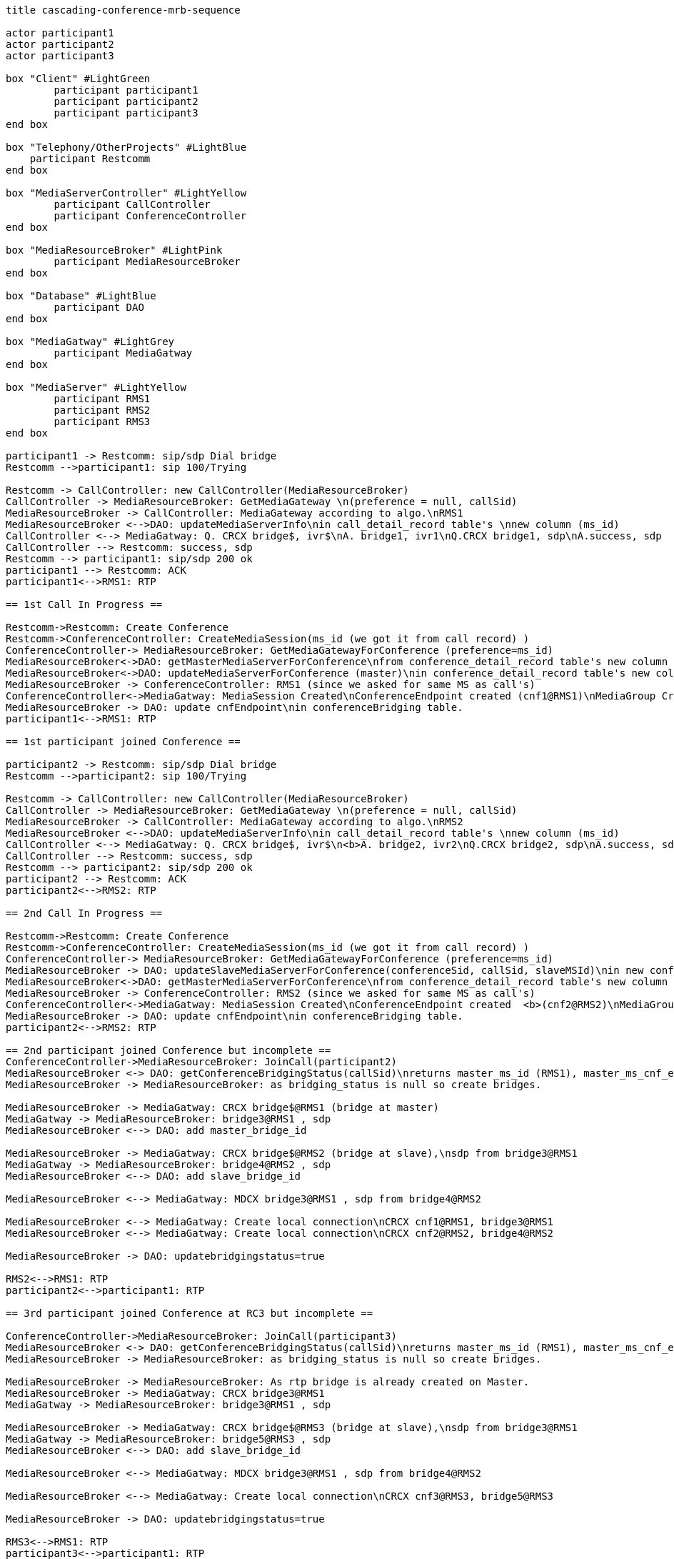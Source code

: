 [plantuml, cascading-conference-mrb-sequence, png]     
....
title cascading-conference-mrb-sequence

actor participant1
actor participant2
actor participant3

box "Client" #LightGreen
	participant participant1
	participant participant2
	participant participant3
end box

box "Telephony/OtherProjects" #LightBlue
    participant Restcomm
end box

box "MediaServerController" #LightYellow
	participant CallController
	participant ConferenceController
end box

box "MediaResourceBroker" #LightPink
	participant MediaResourceBroker
end box

box "Database" #LightBlue
	participant DAO
end box

box "MediaGatway" #LightGrey
	participant MediaGatway
end box

box "MediaServer" #LightYellow
	participant RMS1
	participant RMS2
	participant RMS3
end box

participant1 -> Restcomm: sip/sdp Dial bridge
Restcomm -->participant1: sip 100/Trying

Restcomm -> CallController: new CallController(MediaResourceBroker)
CallController -> MediaResourceBroker: GetMediaGateway \n(preference = null, callSid)
MediaResourceBroker -> CallController: MediaGateway according to algo.\nRMS1
MediaResourceBroker <-->DAO: updateMediaServerInfo\nin call_detail_record table's \nnew column (ms_id)
CallController <--> MediaGatway: Q. CRCX bridge$, ivr$\nA. bridge1, ivr1\nQ.CRCX bridge1, sdp\nA.success, sdp
CallController --> Restcomm: success, sdp
Restcomm --> participant1: sip/sdp 200 ok
participant1 --> Restcomm: ACK
participant1<-->RMS1: RTP 

== 1st Call In Progress ==

Restcomm->Restcomm: Create Conference
Restcomm->ConferenceController: CreateMediaSession(ms_id (we got it from call record) )
ConferenceController-> MediaResourceBroker: GetMediaGatewayForConference (preference=ms_id)
MediaResourceBroker<->DAO: getMasterMediaServerForConference\nfrom conference_detail_record table's new column ms_id\nas it will be null which means its the first participant.
MediaResourceBroker<->DAO: updateMediaServerForConference (master)\nin conference_detail_record table's new column ms_id
MediaResourceBroker -> ConferenceController: RMS1 (since we asked for same MS as call's)
ConferenceController<->MediaGatway: MediaSession Created\nConferenceEndpoint created (cnf1@RMS1)\nMediaGroup Created & Started
MediaResourceBroker -> DAO: update cnfEndpoint\nin conferenceBridging table.
participant1<-->RMS1: RTP 

== 1st participant joined Conference ==

participant2 -> Restcomm: sip/sdp Dial bridge
Restcomm -->participant2: sip 100/Trying

Restcomm -> CallController: new CallController(MediaResourceBroker)
CallController -> MediaResourceBroker: GetMediaGateway \n(preference = null, callSid)
MediaResourceBroker -> CallController: MediaGateway according to algo.\nRMS2
MediaResourceBroker <-->DAO: updateMediaServerInfo\nin call_detail_record table's \nnew column (ms_id)
CallController <--> MediaGatway: Q. CRCX bridge$, ivr$\n<b>A. bridge2, ivr2\nQ.CRCX bridge2, sdp\nA.success, sdp
CallController --> Restcomm: success, sdp
Restcomm --> participant2: sip/sdp 200 ok
participant2 --> Restcomm: ACK
participant2<-->RMS2: RTP

== 2nd Call In Progress ==

Restcomm->Restcomm: Create Conference
Restcomm->ConferenceController: CreateMediaSession(ms_id (we got it from call record) )
ConferenceController-> MediaResourceBroker: GetMediaGatewayForConference (preference=ms_id)
MediaResourceBroker -> DAO: updateSlaveMediaServerForConference(conferenceSid, callSid, slaveMSId)\nin new conference_bridging_status table.
MediaResourceBroker<->DAO: getMasterMediaServerForConference\nfrom conference_detail_record table's new column ms_id
MediaResourceBroker -> ConferenceController: RMS2 (since we asked for same MS as call's)
ConferenceController<->MediaGatway: MediaSession Created\nConferenceEndpoint created  <b>(cnf2@RMS2)\nMediaGroup Created & Started
MediaResourceBroker -> DAO: update cnfEndpoint\nin conferenceBridging table.
participant2<-->RMS2: RTP 

== 2nd participant joined Conference but incomplete ==
ConferenceController->MediaResourceBroker: JoinCall(participant2)
MediaResourceBroker <-> DAO: getConferenceBridgingStatus(callSid)\nreturns master_ms_id (RMS1), master_ms_cnf_ep_id(cnf1)\nslave_ms_id(RMS2), slave_ms_cnf_ep_id(cnf2)\nis_bridged_together=false
MediaResourceBroker -> MediaResourceBroker: as bridging_status is null so create bridges.

MediaResourceBroker -> MediaGatway: CRCX bridge$@RMS1 (bridge at master)
MediaGatway -> MediaResourceBroker: bridge3@RMS1 , sdp
MediaResourceBroker <--> DAO: add master_bridge_id

MediaResourceBroker -> MediaGatway: CRCX bridge$@RMS2 (bridge at slave),\nsdp from bridge3@RMS1
MediaGatway -> MediaResourceBroker: bridge4@RMS2 , sdp
MediaResourceBroker <--> DAO: add slave_bridge_id

MediaResourceBroker <--> MediaGatway: MDCX bridge3@RMS1 , sdp from bridge4@RMS2

MediaResourceBroker <--> MediaGatway: Create local connection\nCRCX cnf1@RMS1, bridge3@RMS1
MediaResourceBroker <--> MediaGatway: Create local connection\nCRCX cnf2@RMS2, bridge4@RMS2

MediaResourceBroker -> DAO: updatebridgingstatus=true

RMS2<-->RMS1: RTP
participant2<-->participant1: RTP

== 3rd participant joined Conference at RC3 but incomplete ==

ConferenceController->MediaResourceBroker: JoinCall(participant3)
MediaResourceBroker <-> DAO: getConferenceBridgingStatus(callSid)\nreturns master_ms_id (RMS1), master_ms_cnf_ep_id(cnf1)\nslave_ms_id(RMS3), slave_ms_cnf_ep_id(cnf3)\nis_bridged_together=false
MediaResourceBroker -> MediaResourceBroker: as bridging_status is null so create bridges.

MediaResourceBroker -> MediaResourceBroker: As rtp bridge is already created on Master.
MediaResourceBroker -> MediaGatway: CRCX bridge3@RMS1
MediaGatway -> MediaResourceBroker: bridge3@RMS1 , sdp

MediaResourceBroker -> MediaGatway: CRCX bridge$@RMS3 (bridge at slave),\nsdp from bridge3@RMS1
MediaGatway -> MediaResourceBroker: bridge5@RMS3 , sdp
MediaResourceBroker <--> DAO: add slave_bridge_id

MediaResourceBroker <--> MediaGatway: MDCX bridge3@RMS1 , sdp from bridge4@RMS2

MediaResourceBroker <--> MediaGatway: Create local connection\nCRCX cnf3@RMS3, bridge5@RMS3

MediaResourceBroker -> DAO: updatebridgingstatus=true

RMS3<-->RMS1: RTP
participant3<-->participant1: RTP
participant3<-->participant2: RTP

....